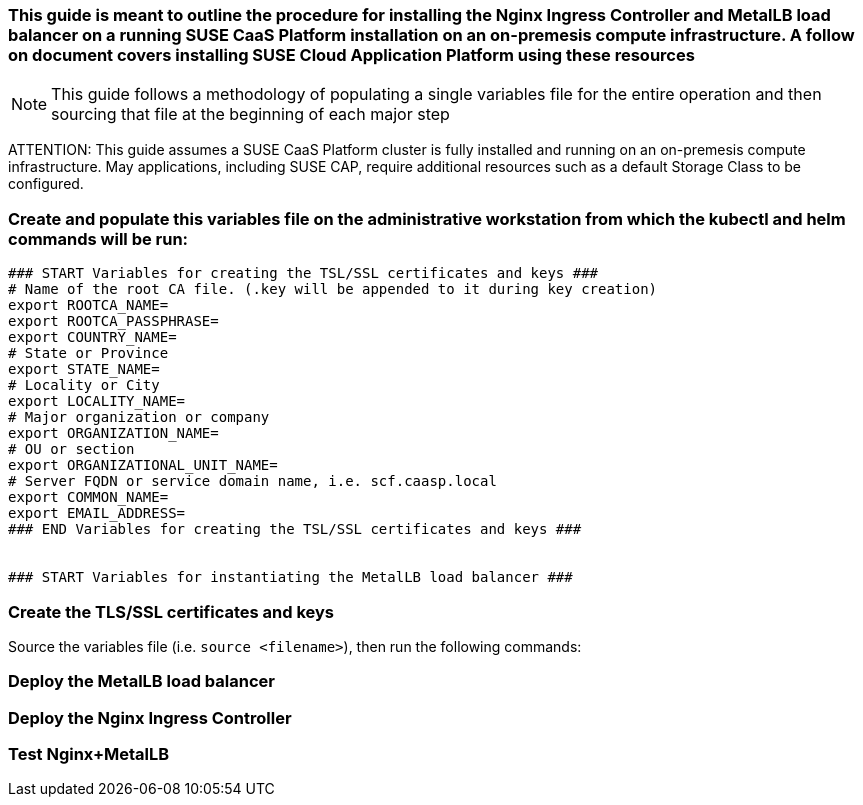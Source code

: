 ### This guide is meant to outline the procedure for installing the Nginx Ingress Controller and MetalLB load balancer on a running SUSE CaaS Platform installation on an on-premesis compute infrastructure. A follow on document covers installing SUSE Cloud Application Platform using these resources

NOTE: This guide follows a methodology of populating a single variables file for the entire operation and then sourcing that file at the beginning of each major step

ATTENTION: This guide assumes a SUSE CaaS Platform cluster is fully installed and running on an on-premesis compute infrastructure. May applications, including SUSE CAP, require additional resources such as a default Storage Class to be configured.

### Create and populate this variables file on the administrative workstation from which the kubectl and helm commands will be run:

----
### START Variables for creating the TSL/SSL certificates and keys ###
# Name of the root CA file. (.key will be appended to it during key creation)
export ROOTCA_NAME=
export ROOTCA_PASSPHRASE=
export COUNTRY_NAME=
# State or Province
export STATE_NAME=
# Locality or City
export LOCALITY_NAME=
# Major organization or company
export ORGANIZATION_NAME=
# OU or section
export ORGANIZATIONAL_UNIT_NAME=
# Server FQDN or service domain name, i.e. scf.caasp.local
export COMMON_NAME=
export EMAIL_ADDRESS=
### END Variables for creating the TSL/SSL certificates and keys ###


### START Variables for instantiating the MetalLB load balancer ###
----



### Create the TLS/SSL certificates and keys

.Source the variables file (i.e. `source <filename>`), then run the following commands:

----

----



### Deploy the MetalLB load balancer


### Deploy the Nginx Ingress Controller


### Test Nginx+MetalLB




// vim: set syntax=asciidoc:

